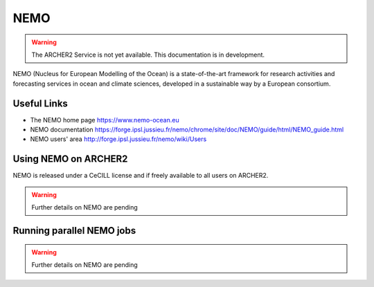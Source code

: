 NEMO
====

.. warning::

  The ARCHER2 Service is not yet available. This documentation is in
  development.

NEMO (Nucleus for European Modelling of the Ocean) is a state-of-the-art
framework for research activities and forecasting services in ocean and
climate sciences, developed in a sustainable way by a European consortium.


Useful Links
------------

* The NEMO home page     https://www.nemo-ocean.eu
* NEMO documentation     https://forge.ipsl.jussieu.fr/nemo/chrome/site/doc/NEMO/guide/html/NEMO_guide.html
* NEMO users' area       http://forge.ipsl.jussieu.fr/nemo/wiki/Users


Using NEMO on ARCHER2
---------------------

NEMO is released under a CeCILL license and if freely available to
all users on ARCHER2.


.. warning::

  Further details on NEMO are pending


Running parallel NEMO jobs
--------------------------

.. warning::

  Further details on NEMO are pending


